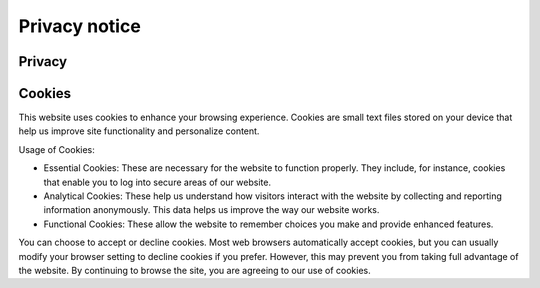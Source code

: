 Privacy notice
============================

Privacy 
--------



Cookies
--------
This website uses cookies to enhance your browsing experience. 
Cookies are small text files stored on your device that help us improve site functionality and personalize content.

Usage of Cookies:

-   Essential Cookies: These are necessary for the website to function properly. They include, for instance, cookies that enable you to log into secure areas of our website.
-   Analytical Cookies: These help us understand how visitors interact with the website by collecting and reporting information anonymously. This data helps us improve the way our website works.
-   Functional Cookies: These allow the website to remember choices you make and provide enhanced features.

You can choose to accept or decline cookies. Most web browsers automatically accept cookies, but you can usually modify your browser setting to decline cookies if you prefer. However, this may prevent you from taking full advantage of the website.
By continuing to browse the site, you are agreeing to our use of cookies.

